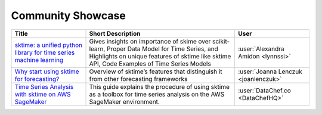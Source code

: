 .. _showcase:

Community Showcase
==================

.. list-table::
   :widths: 25 50 25
   :header-rows: 1

   * - Title
     - Short Description
     - User
   * - `sktime: a unified python library for time series machine learning <https://towardsdatascience.com/sktime-a-unified-python-library-for-time-series-machine-learning-3c103c139a55>`_
     -  Gives insights on importance of skime over scikit-learn, Proper Data Model for Time Series, and Highlights on unique features of sktime like sktime API, Code Examples of Time Series Models
     - :user:`Alexandra Amidon <lynnssi>`
   * - `Why start using sktime for forecasting? <https://medium.com/@jlenczuk/why-start-using-sktime-for-forecasting-8d6881c0a518>`_
     - Overview of sktime’s features that distinguish it from other forecasting frameworks
     - :user:`Joanna Lenczuk <joanlenczuk>`
   * - `Time Series Analysis with sktime on AWS SageMaker <https://datachef.co/blog/time-series-analysis-sktime-sagemaker/>`_
     - This guide explains the procedure of using sktime as a toolbox for time series analysis on the AWS SageMaker environment.
     - :user:`DataChef.co <DataChefHQ>`
